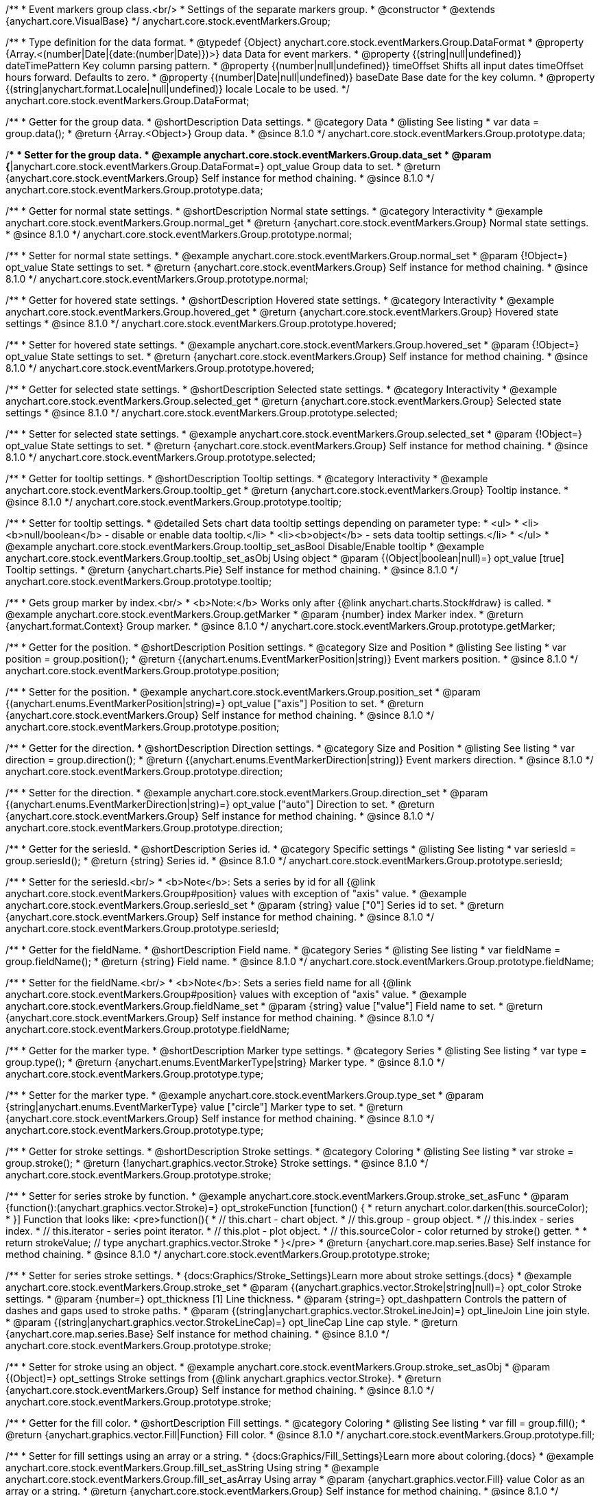 /**
 * Event markers group class.<br/>
 * Settings of the separate markers group.
 * @constructor
 * @extends {anychart.core.VisualBase}
 */
anychart.core.stock.eventMarkers.Group;

//----------------------------------------------------------------------------------------------------------------------
//
//  anychart.core.stock.eventMarkers.Group.DataFormat
//
//----------------------------------------------------------------------------------------------------------------------

/**
 * Type definition for the data format.
 * @typedef {Object} anychart.core.stock.eventMarkers.Group.DataFormat
 * @property {Array.<(number|Date|{date:(number|Date)})>} data Data for event markers.
 * @property {(string|null|undefined)} dateTimePattern Key column parsing pattern.
 * @property {(number|null|undefined)} timeOffset Shifts all input dates timeOffset hours forward. Defaults to zero.
 * @property {(number|Date|null|undefined)} baseDate Base date for the key column.
 * @property {(string|anychart.format.Locale|null|undefined)} locale Locale to be used.
 */
anychart.core.stock.eventMarkers.Group.DataFormat;

//----------------------------------------------------------------------------------------------------------------------
//
//  anychart.core.stock.eventMarkers.Group.prototype.data
//
//----------------------------------------------------------------------------------------------------------------------

/**
 * Getter for the group data.
 * @shortDescription Data settings.
 * @category Data
 * @listing See listing
 * var data = group.data();
 * @return {Array.<Object>} Group data.
 * @since 8.1.0
 */
anychart.core.stock.eventMarkers.Group.prototype.data;

/**
 * Setter for the group data.
 * @example anychart.core.stock.eventMarkers.Group.data_set
 * @param {*|anychart.core.stock.eventMarkers.Group.DataFormat=} opt_value Group data to set.
 * @return {anychart.core.stock.eventMarkers.Group} Self instance for method chaining.
 * @since 8.1.0
 */
anychart.core.stock.eventMarkers.Group.prototype.data;


//----------------------------------------------------------------------------------------------------------------------
//
//  anychart.core.stock.eventMarkers.Group.prototype.normal
//
//----------------------------------------------------------------------------------------------------------------------

/**
 * Getter for normal state settings.
 * @shortDescription Normal state settings.
 * @category Interactivity
 * @example anychart.core.stock.eventMarkers.Group.normal_get
 * @return {anychart.core.stock.eventMarkers.Group} Normal state settings.
 * @since 8.1.0
 */
anychart.core.stock.eventMarkers.Group.prototype.normal;

/**
 * Setter for normal state settings.
 * @example anychart.core.stock.eventMarkers.Group.normal_set
 * @param {!Object=} opt_value State settings to set.
 * @return {anychart.core.stock.eventMarkers.Group} Self instance for method chaining.
 * @since 8.1.0
 */
anychart.core.stock.eventMarkers.Group.prototype.normal;

//----------------------------------------------------------------------------------------------------------------------
//
//  anychart.core.stock.eventMarkers.Group.prototype.hovered
//
//----------------------------------------------------------------------------------------------------------------------

/**
 * Getter for hovered state settings.
 * @shortDescription Hovered state settings.
 * @category Interactivity
 * @example anychart.core.stock.eventMarkers.Group.hovered_get
 * @return {anychart.core.stock.eventMarkers.Group} Hovered state settings
 * @since 8.1.0
 */
anychart.core.stock.eventMarkers.Group.prototype.hovered;

/**
 * Setter for hovered state settings.
 * @example anychart.core.stock.eventMarkers.Group.hovered_set
 * @param {!Object=} opt_value State settings to set.
 * @return {anychart.core.stock.eventMarkers.Group} Self instance for method chaining.
 * @since 8.1.0
 */
anychart.core.stock.eventMarkers.Group.prototype.hovered;

//----------------------------------------------------------------------------------------------------------------------
//
//  anychart.core.stock.eventMarkers.Group.prototype.selected
//
//----------------------------------------------------------------------------------------------------------------------

/**
 * Getter for selected state settings.
 * @shortDescription Selected state settings.
 * @category Interactivity
 * @example anychart.core.stock.eventMarkers.Group.selected_get
 * @return {anychart.core.stock.eventMarkers.Group} Selected state settings
 * @since 8.1.0
 */
anychart.core.stock.eventMarkers.Group.prototype.selected;

/**
 * Setter for selected state settings.
 * @example anychart.core.stock.eventMarkers.Group.selected_set
 * @param {!Object=} opt_value State settings to set.
 * @return {anychart.core.stock.eventMarkers.Group} Self instance for method chaining.
 * @since 8.1.0
 */
anychart.core.stock.eventMarkers.Group.prototype.selected;

//----------------------------------------------------------------------------------------------------------------------
//
//  anychart.core.stock.eventMarkers.Group.prototype.tooltip
//
//----------------------------------------------------------------------------------------------------------------------

/**
 * Getter for tooltip settings.
 * @shortDescription Tooltip settings.
 * @category Interactivity
 * @example anychart.core.stock.eventMarkers.Group.tooltip_get
 * @return {anychart.core.stock.eventMarkers.Group} Tooltip instance.
 * @since 8.1.0
 */
anychart.core.stock.eventMarkers.Group.prototype.tooltip;

/**
 * Setter for tooltip settings.
 * @detailed Sets chart data tooltip settings depending on parameter type:
 * <ul>
 *   <li><b>null/boolean</b> - disable or enable data tooltip.</li>
 *   <li><b>object</b> - sets data tooltip settings.</li>
 * </ul>
 * @example anychart.core.stock.eventMarkers.Group.tooltip_set_asBool Disable/Enable tooltip
 * @example anychart.core.stock.eventMarkers.Group.tooltip_set_asObj Using object
 * @param {(Object|boolean|null)=} opt_value [true] Tooltip settings.
 * @return {anychart.charts.Pie} Self instance for method chaining.
 * @since 8.1.0
 */
anychart.core.stock.eventMarkers.Group.prototype.tooltip;

//----------------------------------------------------------------------------------------------------------------------
//
//  anychart.core.stock.eventMarkers.Group.prototype.getMarker
//
//----------------------------------------------------------------------------------------------------------------------

/**
 * Gets group marker by index.<br/>
 * <b>Note:</b> Works only after {@link anychart.charts.Stock#draw} is called.
 * @example anychart.core.stock.eventMarkers.Group.getMarker
 * @param {number} index Marker index.
 * @return {anychart.format.Context} Group marker.
 * @since 8.1.0
 */
anychart.core.stock.eventMarkers.Group.prototype.getMarker;


//----------------------------------------------------------------------------------------------------------------------
//
//  anychart.core.stock.eventMarkers.Group.prototype.position
//
//----------------------------------------------------------------------------------------------------------------------

/**
 * Getter for the position.
 * @shortDescription Position settings.
 * @category Size and Position
 * @listing See listing
 * var position = group.position();
 * @return {(anychart.enums.EventMarkerPosition|string)} Event markers position.
 * @since 8.1.0
 */
anychart.core.stock.eventMarkers.Group.prototype.position;

/**
 * Setter for the position.
 * @example anychart.core.stock.eventMarkers.Group.position_set
 * @param {(anychart.enums.EventMarkerPosition|string)=} opt_value ["axis"] Position to set.
 * @return {anychart.core.stock.eventMarkers.Group} Self instance for method chaining.
 * @since 8.1.0
 */
anychart.core.stock.eventMarkers.Group.prototype.position;

//----------------------------------------------------------------------------------------------------------------------
//
//  anychart.core.stock.eventMarkers.Group.prototype.direction
//
//----------------------------------------------------------------------------------------------------------------------

/**
 * Getter for the direction.
 * @shortDescription Direction settings.
 * @category Size and Position
 * @listing See listing
 * var direction = group.direction();
 * @return {(anychart.enums.EventMarkerDirection|string)} Event markers direction.
 * @since 8.1.0
 */
anychart.core.stock.eventMarkers.Group.prototype.direction;

/**
 * Setter for the direction.
 * @example anychart.core.stock.eventMarkers.Group.direction_set
 * @param {(anychart.enums.EventMarkerDirection|string)=} opt_value ["auto"] Direction to set.
 * @return {anychart.core.stock.eventMarkers.Group} Self instance for method chaining.
 * @since 8.1.0
 */
anychart.core.stock.eventMarkers.Group.prototype.direction;

//----------------------------------------------------------------------------------------------------------------------
//
//  anychart.core.stock.eventMarkers.Group.prototype.seriesId
//
//----------------------------------------------------------------------------------------------------------------------

/**
 * Getter for the seriesId.
 * @shortDescription Series id.
 * @category Specific settings
 * @listing See listing
 * var seriesId = group.seriesId();
 * @return {string} Series id.
 * @since 8.1.0
 */
anychart.core.stock.eventMarkers.Group.prototype.seriesId;

/**
 * Setter for the seriesId.<br/>
 * <b>Note</b>: Sets a series by id for all {@link anychart.core.stock.eventMarkers.Group#position} values with exception of "axis" value.
 * @example anychart.core.stock.eventMarkers.Group.seriesId_set
 * @param {string} value ["0"] Series id to set.
 * @return {anychart.core.stock.eventMarkers.Group} Self instance for method chaining.
 * @since 8.1.0
 */
anychart.core.stock.eventMarkers.Group.prototype.seriesId;

//----------------------------------------------------------------------------------------------------------------------
//
//  anychart.core.stock.eventMarkers.Group.prototype.fieldName
//
//----------------------------------------------------------------------------------------------------------------------

/**
 * Getter for the fieldName.
 * @shortDescription Field name.
 * @category Series
 * @listing See listing
 * var fieldName = group.fieldName();
 * @return {string} Field name.
 * @since 8.1.0
 */
anychart.core.stock.eventMarkers.Group.prototype.fieldName;

/**
 * Setter for the fieldName.<br/>
 * <b>Note</b>: Sets a series field name for all {@link anychart.core.stock.eventMarkers.Group#position} values with exception of "axis" value.
 * @example anychart.core.stock.eventMarkers.Group.fieldName_set
 * @param {string} value ["value"] Field name to set.
 * @return {anychart.core.stock.eventMarkers.Group} Self instance for method chaining.
 * @since 8.1.0
 */
anychart.core.stock.eventMarkers.Group.prototype.fieldName;


//----------------------------------------------------------------------------------------------------------------------
//
//  anychart.core.stock.eventMarkers.Group.prototype.type
//
//----------------------------------------------------------------------------------------------------------------------

/**
 * Getter for the marker type.
 * @shortDescription Marker type settings.
 * @category Series
 * @listing See listing
 * var type = group.type();
 * @return {anychart.enums.EventMarkerType|string} Marker type.
 * @since 8.1.0
 */
anychart.core.stock.eventMarkers.Group.prototype.type;

/**
 * Setter for the marker type.
 * @example anychart.core.stock.eventMarkers.Group.type_set
 * @param {string|anychart.enums.EventMarkerType} value ["circle"] Marker type to set.
 * @return {anychart.core.stock.eventMarkers.Group} Self instance for method chaining.
 * @since 8.1.0
 */
anychart.core.stock.eventMarkers.Group.prototype.type;


//----------------------------------------------------------------------------------------------------------------------
//
//  anychart.core.stock.eventMarkers.Group.prototype.stroke
//
//----------------------------------------------------------------------------------------------------------------------

/**
 * Getter for stroke settings.
 * @shortDescription Stroke settings.
 * @category Coloring
 * @listing See listing
 * var stroke = group.stroke();
 * @return {!anychart.graphics.vector.Stroke} Stroke settings.
 * @since 8.1.0
 */
anychart.core.stock.eventMarkers.Group.prototype.stroke;

/**
 * Setter for series stroke by function.
 * @example anychart.core.stock.eventMarkers.Group.stroke_set_asFunc
 * @param {function():(anychart.graphics.vector.Stroke)=} opt_strokeFunction [function() {
 *  return anychart.color.darken(this.sourceColor);
 * }] Function that looks like: <pre>function(){
 *    // this.chart - chart object.
 *    // this.group - group object.
 *    // this.index - series index.
 *    // this.iterator - series point iterator.
 *    // this.plot - plot object.
 *    // this.sourceColor - color returned by stroke() getter.
 *
 *    return strokeValue; // type anychart.graphics.vector.Stroke
 * }</pre>
 * @return {anychart.core.map.series.Base} Self instance for method chaining.
 * @since 8.1.0
 */
anychart.core.stock.eventMarkers.Group.prototype.stroke;

/**
 * Setter for series stroke settings.
 * {docs:Graphics/Stroke_Settings}Learn more about stroke settings.{docs}
 * @example anychart.core.stock.eventMarkers.Group.stroke_set
 * @param {(anychart.graphics.vector.Stroke|string|null)=} opt_color Stroke settings.
 * @param {number=} opt_thickness [1] Line thickness.
 * @param {string=} opt_dashpattern Controls the pattern of dashes and gaps used to stroke paths.
 * @param {(string|anychart.graphics.vector.StrokeLineJoin)=} opt_lineJoin Line join style.
 * @param {(string|anychart.graphics.vector.StrokeLineCap)=} opt_lineCap Line cap style.
 * @return {anychart.core.map.series.Base} Self instance for method chaining.
 * @since 8.1.0
 */
anychart.core.stock.eventMarkers.Group.prototype.stroke;

/**
 * Setter for stroke using an object.
 * @example anychart.core.stock.eventMarkers.Group.stroke_set_asObj
 * @param {(Object)=} opt_settings Stroke settings from {@link anychart.graphics.vector.Stroke}.
 * @return {anychart.core.stock.eventMarkers.Group} Self instance for method chaining.
 * @since 8.1.0
 */
anychart.core.stock.eventMarkers.Group.prototype.stroke;

//----------------------------------------------------------------------------------------------------------------------
//
//  anychart.core.stock.eventMarkers.Group.prototype.fill;
//
//----------------------------------------------------------------------------------------------------------------------

/**
 * Getter for the fill color.
 * @shortDescription Fill settings.
 * @category Coloring
 * @listing See listing
 * var fill = group.fill();
 * @return {anychart.graphics.vector.Fill|Function} Fill color.
 * @since 8.1.0
 */
anychart.core.stock.eventMarkers.Group.prototype.fill;

/**
 * Setter for fill settings using an array or a string.
 * {docs:Graphics/Fill_Settings}Learn more about coloring.{docs}
 * @example anychart.core.stock.eventMarkers.Group.fill_set_asString Using string
 * @example anychart.core.stock.eventMarkers.Group.fill_set_asArray Using array
 * @param {anychart.graphics.vector.Fill} value Color as an array or a string.
 * @return {anychart.core.stock.eventMarkers.Group} Self instance for method chaining.
 * @since 8.1.0
 */
anychart.core.stock.eventMarkers.Group.prototype.fill;

/**
 * Setter for fill settings using function.
 * @example anychart.core.stock.eventMarkers.Group.fill_set_asFunc
 * @param {function(): anychart.graphics.vector.Fill=} opt_fillFunction [function() {
 *  return anychart.color.darken(this.sourceColor);
 * }] Function that looks like: <pre>function(){
 *   // this.chart - chart object.
 *    // this.group - group object.
 *    // this.index - series index.
 *    // this.iterator - series point iterator.
 *    // this.plot - plot object.
 *    // this.sourceColor - color returned by stroke() getter.
 *    return fillValue; // type anychart.graphics.vector.Fill
 * }</pre>
 * @return {anychart.core.stock.eventMarkers.Group} Self instance for method chaining.
 * @since 8.1.0
 */
anychart.core.stock.eventMarkers.Group.prototype.fill;

/**
 * Fill color with opacity. Fill as a string or an object.
 * @detailed <b>Note:</b> If color is set as a string (e.g. 'red .5') it has a priority over opt_opacity, which
 * means: <b>color</b> set like this <b>rect.fill('red 0.3', 0.7)</b> will have 0.3 opacity.
 * @example anychart.core.stock.eventMarkers.Group.fill_set_asOpacity
 * @param {string} color Color as a string.
 * @param {number=} opt_opacity Color opacity.
 * @return {anychart.core.stock.eventMarkers.Group} Self instance for method chaining.
 * @since 8.1.0
 */
anychart.core.stock.eventMarkers.Group.prototype.fill;

/**
 * Linear gradient fill.
 * {docs:Graphics/Fill_Settings}Learn more about coloring.{docs}
 * @example anychart.core.stock.eventMarkers.Group.fill_set_asLinear
 * @param {!Array.<(anychart.graphics.vector.GradientKey|string)>} keys Gradient keys.
 * @param {number=} opt_angle Gradient angle.
 * @param {(boolean|!anychart.graphics.vector.Rect|!{left:number,top:number,width:number,height:number})=} opt_mode Gradient mode.
 * @param {number=} opt_opacity Gradient opacity.
 * @return {anychart.core.stock.eventMarkers.Group} Self instance for method chaining.
 * @since 8.1.0
 */
anychart.core.stock.eventMarkers.Group.prototype.fill;

/**
 * Radial gradient fill.
 * {docs:Graphics/Fill_Settings}Learn more about coloring.{docs}
 * @example anychart.core.stock.eventMarkers.Group.fill_set_asRadial
 * @param {!Array.<(anychart.graphics.vector.GradientKey|string)>} keys Color-stop gradient keys.
 * @param {number} cx X ratio of center radial gradient.
 * @param {number} cy Y ratio of center radial gradient.
 * @param {anychart.graphics.math.Rect=} opt_mode If defined then userSpaceOnUse mode, else objectBoundingBox.
 * @param {number=} opt_opacity Opacity of the gradient.
 * @param {number=} opt_fx X ratio of focal point.
 * @param {number=} opt_fy Y ratio of focal point.
 * @return {anychart.core.stock.eventMarkers.Group} Self instance for method chaining.
 * @since 8.1.0
 */
anychart.core.stock.eventMarkers.Group.prototype.fill;

/**
 * Image fill.
 * {docs:Graphics/Fill_Settings}Learn more about coloring.{docs}
 * @example anychart.core.stock.eventMarkers.Group.fill_set_asImg
 * @param {!anychart.graphics.vector.Fill} imageSettings Object with settings.
 * @return {anychart.core.stock.eventMarkers.Group} Self instance for method chaining.
 * @since 8.1.0
 */
anychart.core.stock.eventMarkers.Group.prototype.fill;

//----------------------------------------------------------------------------------------------------------------------
//
//  anychart.core.stock.eventMarkers.Group.prototype.height;
//
//----------------------------------------------------------------------------------------------------------------------

/**
 * Getter for the markers height.
 * @shortDescription Markers height in pixels or percentages.
 * @category Size and Position
 * @listing See listing
 * var height = group.height();
 * @return {string|number} Markers height.
 * @since 8.1.0
 */
anychart.core.stock.eventMarkers.Group.prototype.height;

/**
 * Setter for the markers height.
 * @example anychart.core.stock.eventMarkers.Group.height_width_set
 * @param {(string|number)=} opt_value [20] Value to set.
 * @return {anychart.core.stock.eventMarkers.Group} Self instance for method chaining.
 * @since 8.1.0
 */
anychart.core.stock.eventMarkers.Group.prototype.height;

//----------------------------------------------------------------------------------------------------------------------
//
//  anychart.core.stock.eventMarkers.Group.prototype.width
//
//----------------------------------------------------------------------------------------------------------------------

/**
 * Getter for the markers width.
 * @shortDescription Markers width in pixels or percentages.
 * @category Size and Position
 * @listing See listing
 * var width = group.width();
 * @return {string|number} Markers width.
 * @since 8.1.0
 */
anychart.core.stock.eventMarkers.Group.prototype.width;

/**
 * Setter for the markers width.
 * @example anychart.core.stock.eventMarkers.Group.height_width_set
 * @param {(string|number)=} opt_value [20] Value to set.
 * @return {anychart.core.stock.eventMarkers.Group} Self instance for method chaining.
 * @since 8.1.0
 */
anychart.core.stock.eventMarkers.Group.prototype.width;

//----------------------------------------------------------------------------------------------------------------------
//
//  anychart.core.stock.eventMarkers.Group.prototype.adjustFontSize
//
//----------------------------------------------------------------------------------------------------------------------

/**
 * Getter for the adjusting font size.
 * @shortDescription Adjusting settings.
 * @category Text Settings
 * @detailed Returns an array of two elements <b>[isAdjustByWidth, isAdjustByHeight]</b>.
 *  <ul>
 *    <li>[false, false] - do not adjust (adjust is off )</li>
 *    <li>[true, false] - adjust width</li>
 *    <li>[false, true] - adjust height</li>
 *    <li>[true, true] - adjust the first suitable value.</li>
 * </ul>
 * @listing See listing
 * var adjustFontSize = group.adjustFontSize();
 * @return {number} An adjusted font size.
 * @since 8.1.0
 */
anychart.core.stock.eventMarkers.Group.prototype.adjustFontSize;

/**
 * Setter for the adjusting font size.
 * @detailed Minimal and maximal font sizes can be configured using:
 * {@link anychart.core.stock.eventMarkers.Group#minFontSize} and {@link anychart.core.stock.eventMarkers.Group#maxFontSize} methods.<br/>
 * <b>Note: </b> {@link anychart.core.stock.eventMarkers.Group#fontSize} does not work when adjusting is enabled.
 * @example anychart.core.stock.eventMarkers.Group.adjustFontSize
 * @param {(boolean|Array.<boolean>|{width:boolean,height:boolean})=} opt_adjustOrAdjustByWidth [true] Font needs to be adjusted in case of 1 argument and adjusted by width in case of 2 arguments.
 * @param {boolean=} opt_adjustByHeight Font needs to be adjusted by height.
 * @return {anychart.core.stock.eventMarkers.Group} Self instance for method chaining.
 * @since 8.1.0
 */
anychart.core.stock.eventMarkers.Group.prototype.adjustFontSize;


//----------------------------------------------------------------------------------------------------------------------
//
//  anychart.core.stock.eventMarkers.Group.prototype.disablePointerEvents
//
//----------------------------------------------------------------------------------------------------------------------

/**
 * Getter for the pointer events settings.
 * @shortDescription Pointer events settings.
 * @category Content Text Settings
 * @listing See listing
 * var disablePointerEvents = group.disablePointerEvents();
 * @return {boolean} The pointer events settings.
 * @since 8.1.0
 */
anychart.core.stock.eventMarkers.Group.prototype.disablePointerEvents;

/**
 * Setter for the pointer events setting.
 * @param {boolean} opt_value [false] Value to set.
 * @return {anychart.core.stock.eventMarkers.Group} Self instance for method chaining.
 * @since 8.1.0
 */
anychart.core.stock.eventMarkers.Group.prototype.disablePointerEvents;

//----------------------------------------------------------------------------------------------------------------------
//
//  anychart.core.stock.eventMarkers.Group.prototype.fontColor
//
//----------------------------------------------------------------------------------------------------------------------

/**
 * Getter for font color settings.
 * @shortDescription Font color settings.
 * @category Content Text Settings
 * @listing See listing
 * var fontColor = group.fontColor();
 * @return {string} Font color settings.
 * @since 8.1.0
 */
anychart.core.stock.eventMarkers.Group.prototype.fontColor;

/**
 * Setter for font color settings.
 * @example anychart.core.stock.eventMarkers.Group.fontColor
 * @param {string} opt_value Value to set.
 * @return {anychart.core.stock.eventMarkers.Group} Self instance for method chaining.
 * @since 8.1.0
 */
anychart.core.stock.eventMarkers.Group.prototype.fontColor;

//----------------------------------------------------------------------------------------------------------------------
//
//  anychart.core.stock.eventMarkers.Group.prototype.fontDecoration
//
//----------------------------------------------------------------------------------------------------------------------

/**
 * Getter for font decoration settings.
 * @shortDescription Font decoration setting.
 * @category Content Text Settings
 * @listing See listing
 * var fontDecoration = group.fontDecoration();
 * @return {anychart.graphics.vector.Text.Decoration|string} Font decoration settings.
 * @since 8.1.0
 */
anychart.core.stock.eventMarkers.Group.prototype.fontDecoration;

/**
 * Setter for font decoration settings.
 * @example anychart.core.stock.eventMarkers.Group.fontDecoration
 * @param {anychart.graphics.vector.Text.Decoration|string} opt_value Value to set.
 * @return {anychart.core.stock.eventMarkers.Group} Self instance for method chaining.
 * @since 8.1.0
 */
anychart.core.stock.eventMarkers.Group.prototype.fontDecoration;

//----------------------------------------------------------------------------------------------------------------------
//
//  anychart.core.stock.eventMarkers.Group.prototype.fontFamily
//
//----------------------------------------------------------------------------------------------------------------------

/**
 * Getter for font family settings.
 * @shortDescription Font family settings.
 * @category Content Text Settings
 * @listing See listing
 * var fontFamily = group.fontFamily();
 * @return {string} Font family settings.
 * @since 8.1.0
 */
anychart.core.stock.eventMarkers.Group.prototype.fontFamily;

/**
 * Setter for font family settings.
 * @example anychart.core.stock.eventMarkers.Group.fontFamily
 * @param {string} opt_value Value to set.
 * @return {anychart.core.stock.eventMarkers.Group} Self instance for method chaining.
 * @since 8.1.0
 */
anychart.core.stock.eventMarkers.Group.prototype.fontFamily;

//----------------------------------------------------------------------------------------------------------------------
//
//  anychart.core.stock.eventMarkers.Group.prototype.fontOpacity
//
//----------------------------------------------------------------------------------------------------------------------

/**
 * Getter for font opacity settings.
 * @shortDescription Font opacity settings.
 * @category Content Text Settings
 * @listing See listing
 * var fontOpacity = group.fontOpacity();
 * @return {number} Font opacity settings.
 * @since 8.1.0
 */
anychart.core.stock.eventMarkers.Group.prototype.fontOpacity;

/**
 * Setter for font opacity settings.
 * @example anychart.core.stock.eventMarkers.Group.fontOpacity
 * @param {number} opt_value Value to set.
 * @return {anychart.core.stock.eventMarkers.Group} Self instance for method chaining.
 * @since 8.1.0
 */
anychart.core.stock.eventMarkers.Group.prototype.fontOpacity;

//----------------------------------------------------------------------------------------------------------------------
//
//  anychart.core.stock.eventMarkers.Group.prototype.fontSize
//
//----------------------------------------------------------------------------------------------------------------------

/**
 * Getter for font size settings.
 * @shortDescription Font size settings.
 * @category Content Text Settings
 * @listing See listing
 * var fontSize = group.fontSize();
 * @return {number} Font size settings.
 * @since 8.1.0
 */
anychart.core.stock.eventMarkers.Group.prototype.fontSize;

/**
 * Setter for font size settings.
 * @example anychart.core.stock.eventMarkers.Group.fontSize
 * @param {(number|string)=} opt_value Value to set.
 * @return {anychart.core.stock.eventMarkers.Group} Self instance for method chaining.
 * @since 8.1.0
 */
anychart.core.stock.eventMarkers.Group.prototype.fontSize;

//----------------------------------------------------------------------------------------------------------------------
//
//  anychart.core.stock.eventMarkers.Group.prototype.fontStyle
//
//----------------------------------------------------------------------------------------------------------------------

/**
 * Getter for font style settings.
 * @shortDescription Font style settings.
 * @category Content Text Settings
 * @listing See listing
 * var fontStyle = group.fontStyle();
 * @return {anychart.graphics.vector.Text.FontStyle|string} Font style settings.
 * @since 8.1.0
 */
anychart.core.stock.eventMarkers.Group.prototype.fontStyle;

/**
 * Setter for font style settings.
 * @example anychart.core.stock.eventMarkers.Group.fontStyle
 * @param {string|anychart.graphics.vector.Text.FontStyle} opt_value Value to set.
 * @return {anychart.core.stock.eventMarkers.Group} Self instance for method chaining.
 * @since 8.1.0
 */
anychart.core.stock.eventMarkers.Group.prototype.fontStyle;

//----------------------------------------------------------------------------------------------------------------------
//
//  anychart.core.stock.eventMarkers.Group.prototype.fontVariant
//
//----------------------------------------------------------------------------------------------------------------------

/**
 * Getter for font variant settings.
 * @shortDescription Font variant settings.
 * @category Content Text Settings
 * @listing See listing
 * var fontVariant = group.fontVariant();
 * @return {anychart.graphics.vector.Text.FontVariant|string} Font variant settings.
 * @since 8.1.0
 */
anychart.core.stock.eventMarkers.Group.prototype.fontVariant;

/**
 * Setter for font variant settings.
 * @example anychart.core.stock.eventMarkers.Group.fontVariant
 * @param {string|anychart.graphics.vector.Text.FontVariant} opt_value Value to set.
 * @return {anychart.core.stock.eventMarkers.Group} Self instance for method chaining.
 * @since 8.1.0
 */
anychart.core.stock.eventMarkers.Group.prototype.fontVariant;

//----------------------------------------------------------------------------------------------------------------------
//
//  anychart.core.stock.eventMarkers.Group.prototype.fontWeight
//
//----------------------------------------------------------------------------------------------------------------------

/**
 * Getter for font weight settings.
 * @shortDescription Font weight settings.
 * @category Content Text Settings
 * @listing See listing
 * var fontWeight = group.fontWeight();
 * @return {string|number} Font weight settings.
 * @since 8.1.0
 */
anychart.core.stock.eventMarkers.Group.prototype.fontWeight;

/**
 * Setter for font weight settings.
 * @example anychart.core.stock.eventMarkers.Group.fontWeight
 * @param {string|number} opt_value Value to set.
 * @return {anychart.core.stock.eventMarkers.Group} Self instance for method chaining.
 * @since 8.1.0
 */
anychart.core.stock.eventMarkers.Group.prototype.fontWeight;

//----------------------------------------------------------------------------------------------------------------------
//
//  anychart.core.stock.eventMarkers.Group.prototype.format
//
//----------------------------------------------------------------------------------------------------------------------

/**
 * Getter for the function content text for the tooltip.
 * @category Specific settings
 * @shortDescription Function to format content text.
 * @listing See listing
 * var format = group.format();
 * @return {Function|string} Function to format title text.
 * @since 8.1.0
 */
anychart.core.stock.eventMarkers.Group.prototype.format;

/**
 * Setter for function content text for the tooltip.<br/>
 * @example anychart.core.stock.eventMarkers.Group.format_set_asFunc Using function
 * @example anychart.core.stock.eventMarkers.Group.format Using string
 * @param {(Function|string)=} opt_value Function or string token to format content text.
 * @return {anychart.core.stock.eventMarkers.Group} Self instance for method chaining.
 * @since 8.1.0
 */
anychart.core.stock.eventMarkers.Group.prototype.format;

//----------------------------------------------------------------------------------------------------------------------
//
//  anychart.core.stock.eventMarkers.Group.prototype.hAlign
//
//----------------------------------------------------------------------------------------------------------------------

/**
 * Getter for horizontal align settings.
 * @shortDescription Text horizontal align settings.
 * @category Content Text Settings
 * @listing See listing
 * var hAlign = group.hAlign();
 * @return {anychart.graphics.vector.Text.HAlign|string} Horizontal align settings.
 * @since 8.1.0
 */
anychart.core.stock.eventMarkers.Group.prototype.hAlign;

/**
 * Setter for the horizontal align settings.
 * @example anychart.core.stock.eventMarkers.Group.hAlign
 * @param {string|anychart.graphics.vector.Text.HAlign} opt_value Value to set.
 * @return {anychart.core.stock.eventMarkers.Group} Self instance for method chaining.
 * @since 8.1.0
 */
anychart.core.stock.eventMarkers.Group.prototype.hAlign;

//----------------------------------------------------------------------------------------------------------------------
//
//  anychart.core.stock.eventMarkers.Group.prototype.letterSpacing
//
//----------------------------------------------------------------------------------------------------------------------

/**
 * Getter for text letter spacing settings.
 * @shortDescription Text letter spacing settings.
 * @category Content Text Settings
 * @listing See listing
 * var letterSpacing = group.letterSpacing();
 * @return {number} Letter spacing settings.
 * @since 8.1.0
 */
anychart.core.stock.eventMarkers.Group.prototype.letterSpacing;

/**
 * Setter for text letter spacing settings.
 * @example anychart.core.stock.eventMarkers.Group.letterSpacing
 * @param {number} opt_value Value to set.
 * @return {anychart.core.stock.eventMarkers.Group} Self instance for method chaining.
 * @since 8.1.0
 */
anychart.core.stock.eventMarkers.Group.prototype.letterSpacing;

//----------------------------------------------------------------------------------------------------------------------
//
//  anychart.core.stock.eventMarkers.Group.prototype.lineHeight
//
//----------------------------------------------------------------------------------------------------------------------

/**
 * Getter for line height settings.
 * @shortDescription Text line height setting.
 * @category Content Text Settings
 * @listing See listing
 * var lineHeight = group.lineHeight();
 * @return {number|string} Line height settings.
 * @since 8.1.0
 */
anychart.core.stock.eventMarkers.Group.prototype.lineHeight;

/**
 * Setter for line height settings.
 * @example anychart.core.stock.eventMarkers.Group.lineHeight
 * @param {number|string} opt_value Value to set.
 * @return {anychart.core.stock.eventMarkers.Group} Self instance for method chaining.
 * @since 8.1.0
 */
anychart.core.stock.eventMarkers.Group.prototype.lineHeight;

//----------------------------------------------------------------------------------------------------------------------
//
//  anychart.core.stock.eventMarkers.Group.prototype.maxFontSize
//
//----------------------------------------------------------------------------------------------------------------------

/**
 * Getter for maximum font size settings for adjust text from.
 * @shortDescription Maximum font size settings.
 * @category Text Settings
 * @listing See listing
 * var maxFontSize = group.maxFontSize();
 * @return {number} Maximum font size.
 * @since 8.1.0
 */
anychart.core.stock.eventMarkers.Group.prototype.maxFontSize;

/**
 * Setter for maximum font size settings for adjust text from.
 * @detailed <b>Note:</b> works only when adjusting is enabled. Look {@link anychart.core.stock.eventMarkers.Group#adjustFontSize}.
 * @example anychart.core.stock.eventMarkers.Group.maxFontSize
 * @param {(number|string)=} opt_value Value to set.
 * @return {anychart.core.stock.eventMarkers.Group} Self instance for method chaining.
 * @since 8.1.0
 */
anychart.core.stock.eventMarkers.Group.prototype.maxFontSize;

//----------------------------------------------------------------------------------------------------------------------
//
//  anychart.core.stock.eventMarkers.Group.prototype.minFontSize
//
//----------------------------------------------------------------------------------------------------------------------

/**
 * Getter for minimum font size settings for adjust text from.
 * @shortDescription Minimum font size settings.
 * @category Text Settings
 * @listing See listing
 * var minFontSize = group.minFontSize();
 * @return {number} Minimum font size.
 * @since 8.1.0
 */
anychart.core.stock.eventMarkers.Group.prototype.minFontSize;

/**
 * Setter for minimum font size settings for adjust text from.
 * @detailed <b>Note:</b> works only when adjusting is enabled. Look {@link anychart.core.stock.eventMarkers.Group#adjustFontSize}.
 * @example anychart.core.stock.eventMarkers.Group.minFontSize
 * @param {(number|string)=} opt_value Value to set.
 * @return {anychart.core.stock.eventMarkers.Group} Self instance for method chaining.
 * @since 8.1.0
 */
anychart.core.stock.eventMarkers.Group.prototype.minFontSize;

//----------------------------------------------------------------------------------------------------------------------
//
//  anychart.core.stock.eventMarkers.Group.prototype.selectable
//
//----------------------------------------------------------------------------------------------------------------------

/**
 * Getter for the text selectable option.
 * @shortDescription Text selectable option.
 * @category Content Text Settings
 * @listing See listing
 * var selectable = group.selectable();
 * @return {boolean} Text selectable value.
 * @since 8.1.0
 */
anychart.core.stock.eventMarkers.Group.prototype.selectable;

/**
 * Setter for the text selectable option.
 * @example anychart.core.stock.eventMarkers.Group.selectable
 * @param {boolean} opt_value [false] Value to set.
 * @return {anychart.core.stock.eventMarkers.Group} Self instance for method chaining.
 * @since 8.1.0
 */
anychart.core.stock.eventMarkers.Group.prototype.selectable;

//----------------------------------------------------------------------------------------------------------------------
//
//  anychart.core.stock.eventMarkers.Group.prototype.textDirection
//
//----------------------------------------------------------------------------------------------------------------------

/**
 * Getter for the text direction settings.
 * @shortDescription Text direction settings.
 * @category Content Text Settings
 * @listing See listing
 * var textDirection = group.textDirection();
 * @return {anychart.graphics.vector.Text.Direction|string} Text direction settings.
 * @since 8.1.0
 */
anychart.core.stock.eventMarkers.Group.prototype.textDirection;

/**
 * Setter for text direction settings.
 * @param {string|anychart.graphics.vector.Text.Direction} opt_value Value to set.
 * @return {anychart.core.stock.eventMarkers.Group} Self instance for method chaining.
 * @since 8.1.0
 */
anychart.core.stock.eventMarkers.Group.prototype.textDirection;

//----------------------------------------------------------------------------------------------------------------------
//
//  anychart.core.stock.eventMarkers.Group.prototype.textIndent
//
//----------------------------------------------------------------------------------------------------------------------

/**
 * Getter for text-indent settings.
 * @shortDescription Text indent settings.
 * @category Content Text Settings
 * @listing See listing
 * var textIndent = group.textIndent();
 * @return {number} Text indent settings.
 * @since 8.1.0
 */
anychart.core.stock.eventMarkers.Group.prototype.textIndent;

/**
 * Setter for text-indent settings.
 * @example anychart.core.stock.eventMarkers.Group.textIndent
 * @param {number} opt_value Value to set.
 * @return {anychart.core.stock.eventMarkers.Group} Self instance for method chaining.
 * @since 8.1.0
 */
anychart.core.stock.eventMarkers.Group.prototype.textIndent;

//----------------------------------------------------------------------------------------------------------------------
//
//  anychart.core.stock.eventMarkers.Group.prototype.textOverflow
//
//----------------------------------------------------------------------------------------------------------------------

/**
 * Getter for text overflow settings.
 * @shortDescription Text overflow settings.
 * @category Content Text Settings
 * @listing See listing
 * var textOverflow = group.textOverflow();
 * @return {anychart.graphics.vector.Text.TextOverflow|string} Text overflow settings
 * @since 8.1.0
 */
anychart.core.stock.eventMarkers.Group.prototype.textOverflow;

/**
 * Setter for text overflow settings.
 * @example anychart.core.stock.eventMarkers.Group.textOverflow
 * @param {anychart.graphics.vector.Text.TextOverflow|string=} opt_value Value to set
 * @return {!anychart.core.stock.eventMarkers.Group} Self instance for method chaining.
 * @since 8.1.0
 */
anychart.core.stock.eventMarkers.Group.prototype.textOverflow;

//----------------------------------------------------------------------------------------------------------------------
//
//  anychart.core.stock.eventMarkers.Group.prototype.useHtml
//
//----------------------------------------------------------------------------------------------------------------------

/**
 * Getter for the useHTML flag.
 * @shortDescription Use HTML option.
 * @category Content Text Settings
 * @listing See listing
 * var useHtml = group.useHtml();
 * @return {boolean} UseHTML flag.
 * @since 8.1.0
 */
anychart.core.stock.eventMarkers.Group.prototype.useHtml;

/**
 * Setter for the useHTML flag.
 * @example anychart.core.stock.eventMarkers.Group.useHtml_set
 * @param {boolean} opt_value Value to set.
 * @return {anychart.core.stock.eventMarkers.Group} Self instance for method chaining.
 * @since 8.1.0
 */
anychart.core.stock.eventMarkers.Group.prototype.useHtml;

//----------------------------------------------------------------------------------------------------------------------
//
//  anychart.core.stock.eventMarkers.Group.prototype.vAlign
//
//----------------------------------------------------------------------------------------------------------------------

/**
 * Getter for text vertical align settings.
 * @shortDescription Text vertical align settings.
 * @category Content Text Settings
 * @listing See listing
 * var vAlign = group.vAlign();
 * @return {anychart.graphics.vector.Text.VAlign|string} Vertical align.
 * @since 8.1.0
 */
anychart.core.stock.eventMarkers.Group.prototype.vAlign;

/**
 * Setter for text vertical align settings.
 * @example anychart.core.stock.eventMarkers.Group.vAlign
 * @param {string|anychart.graphics.vector.Text.VAlign} opt_value Value to set.
 * @return {anychart.core.stock.eventMarkers.Group} Self instance for method chaining.
 * @since 8.1.0
 */
anychart.core.stock.eventMarkers.Group.prototype.vAlign;

//----------------------------------------------------------------------------------------------------------------------
//
//  anychart.core.stock.eventMarkers.Group.prototype.wordBreak
//
//----------------------------------------------------------------------------------------------------------------------

/**
 * Getter for the word-break mode.
 * @shortDescription Word break mode.
 * @category Content Text Settings
 * @listing See listing
 * var wordBreak = group.wordBreak();
 * @return {anychart.enums.WordBreak|string} Word-break mode.
 * @since 8.1.0
 */
anychart.core.stock.eventMarkers.Group.prototype.wordBreak;

/**
 * Setter for the word-break mode.
 * @param {(anychart.enums.WordBreak|string)=} opt_value ["normal"] Value to set.
 * @return {anychart.core.stock.eventMarkers.Group} Self instance for method chaining.
 * @since 8.1.0
 */
anychart.core.stock.eventMarkers.Group.prototype.wordBreak;

//----------------------------------------------------------------------------------------------------------------------
//
//  anychart.core.stock.eventMarkers.Group.prototype.wordWrap
//
//----------------------------------------------------------------------------------------------------------------------

/**
 * Getter for the word-wrap mode.
 * @shortDescription Word-wrap mode.
 * @category Content Text Settings
 * @listing See listing
 * var wordWrap = group.wordWrap();
 * @return {anychart.enums.WordWrap|string} Word-wrap mode.
 * @since 8.1.0
 */
anychart.core.stock.eventMarkers.Group.prototype.wordWrap;

/**
 * Setter for the word-wrap mode.
 * @param {(anychart.enums.WordWrap|string)=} opt_value ["normal"] Value to set.
 * @return {anychart.core.stock.eventMarkers.Group} Self instance for method chaining.
 * @since 8.1.0
 */
anychart.core.stock.eventMarkers.Group.prototype.wordWrap;

//----------------------------------------------------------------------------------------------------------------------
//
//  anychart.core.stock.eventMarkers.Group.prototype.fontPadding
//
//----------------------------------------------------------------------------------------------------------------------

/**
 * Getter for the font padding.
 * @shortDescription Font padding settings.
 * @category Size and Position
 * @listing See listing
 * var fontPadding = group.fontPadding();
 * @return {(number|string)} Font padding.
 * @since 8.1.0
 */
anychart.core.stock.eventMarkers.Group.prototype.fontPadding;

/**
 * Setter for the font padding.
 * @detailed Works only when {@link anychart.core.stock.eventMarkers.Group#adjustFontSize} method has "true" value.
 * @example anychart.core.stock.eventMarkers.Group.fontPadding_set
 * @param {(number|string)=} opt_value [0] Value to set.
 * @return {anychart.core.stock.eventMarkers.Group} Self instance for method chaining.
 * @since 8.1.0
 */
anychart.core.stock.eventMarkers.Group.prototype.fontPadding;

//----------------------------------------------------------------------------------------------------------------------
//
//  anychart.core.stock.eventMarkers.Group.prototype.connector
//
//----------------------------------------------------------------------------------------------------------------------

/**
 * Getter for connector settings.
 * @shortDescription Connector settings.
 * @category Size and Position
 * @example anychart.core.stock.eventMarkers.Group.connector_get
 * @return {anychart.core.utils.Connector} Connector settings.
 * @since 8.1.0
 */
anychart.core.stock.eventMarkers.Group.prototype.connector;

/**
 * Setter for the connector length.
 * @example anychart.core.stock.eventMarkers.Group.connector_set
 * @param {Object} opt_value Value to set.
 * @return {anychart.core.stock.eventMarkers.Group} Self instance for method chaining.
 * @since 8.1.0
 */
anychart.core.stock.eventMarkers.Group.prototype.connector;

/** @inheritDoc */
anychart.core.stock.eventMarkers.Group.prototype.dispose;

/** @inheritDoc */
anychart.core.stock.eventMarkers.Group.prototype.listen;

/** @inheritDoc */
anychart.core.stock.eventMarkers.Group.prototype.listenOnce;

/** @inheritDoc */
anychart.core.stock.eventMarkers.Group.prototype.unlisten;

/** @inheritDoc */
anychart.core.stock.eventMarkers.Group.prototype.unlistenByKey;

/** @inheritDoc */
anychart.core.stock.eventMarkers.Group.prototype.removeAllListeners;

/** @inheritDoc */
anychart.core.stock.eventMarkers.Group.prototype.zIndex;

/** @inheritDoc */
anychart.core.stock.eventMarkers.Group.prototype.enabled;

/** @inheritDoc */
anychart.core.stock.eventMarkers.Group.prototype.print;

